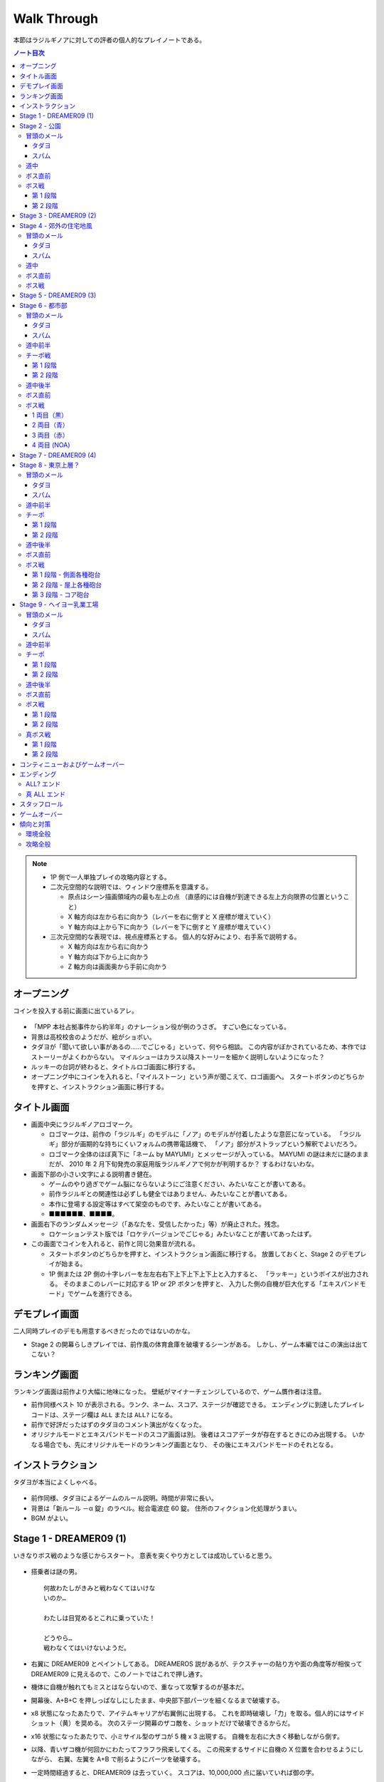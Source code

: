 ======================================================================
Walk Through
======================================================================
本節はラジルギノアに対しての評者の個人的なプレイノートである。

.. contents:: ノート目次

.. note::

   * 1P 側で一人単独プレイの攻略内容とする。
   * 二次元空間的な説明では、ウィンドウ座標系を意識する。

     * 原点はシーン描画領域内の最も左上の点
       （直感的には自機が到達できる左上方向限界の位置ということ）
     * X 軸方向は左から右に向かう（レバーを右に倒すと X 座標が増えていく）
     * Y 軸方向は上から下に向かう（レバーを下に倒すと Y 座標が増えていく）

   * 三次元空間的な表現では、視点座標系とする。
     個人的な好みにより、右手系で説明する。

     * X 軸方向は左から右に向かう
     * Y 軸方向は下から上に向かう
     * Z 軸方向は画面奥から手前に向かう

.. todo::

   * テキスト引用が不完全。時間がかかっても構わないから、
     長い文章を正確に引用するべく修正すること。

オープニング
======================================================================
コインを投入する前に画面に出ているアレ。

.. figure:: /_static/milestone09-opening.png
   :align: center
   :alt: オープニング
   :width: 480px
   :height: 360px
   :scale: 100%

* 「MPP 本社占拠事件から約半年」のナレーション役が例のうさぎ。
  すごい色になっている。
* 背景は高校校舎のようだが、絵がショボい。
* タダヨが「聞いて欲しい事があるの……でごじゃる」といって、何やら相談。
  この内容がぼかされているため、本作ではストーリーがよくわからない。
  マイルシューはカラス以降ストーリーを細かく説明しないようになった？
* ルッキーの台詞が終わると、タイトルロゴ画面に移行する。
* オープニング中にコインを入れると、「マイルストーン」という声が聞こえて、ロゴ画面へ。
  スタートボタンのどちらかを押すと、インストラクション画面に移行する。

タイトル画面
======================================================================
* 画面中央にラジルギノアロゴマーク。

  * ロゴマークは、前作の「ラジルギ」のモデルに「ノア」のモデルが付着したような意匠になっている。
    「ラジルギ」部分が画期的な持ちにくいフォルムの携帯電話機で、
    「ノア」部分がストラップという解釈でよいだろう。
  * ロゴマーク全体のほぼ真下に「ネーム by MAYUMI」とメッセージが入っている。
    MAYUMI の謎は未だに謎のままだが、
    2010 年 2 月下旬発売の家庭用版ラジルギノアで何かが判明するか？
    するわけないわな。

* 画面下部の小さい文字による説明書き健在。

  * ゲームのやり過ぎでゲーム脳にならないようにご注意ください、みたいなことが書いてある。
  * 前作ラジルギとの関連性は必ずしも健全ではありません、みたいなことが書いてある。
  * 本作に登場する設定等はすべて架空のものです、みたいなことが書いてある。
  * ■■■■■■、■■■■。

* 画面右下のランダムメッセージ（「あなたを、受信したかった」等）が廃止された。残念。

  * ロケーションテスト版では「ロケテバージョンでごじゃる」みたいなことが書いてあったはず。

* この画面でコインを入れると、前作と同じ効果音が流れる。

  * スタートボタンのどちらかを押すと、インストラクション画面に移行する。
    放置しておくと、Stage 2 のデモプレイが始まる。

  * 1P 側または 2P 側の十字レバーを左左右右下上下上下上下上と入力すると、
    「ラッキー」というボイスが出力される。
    そのままこのレバーに対応する 1P or 2P ボタンを押すと、
    入力した側の自機が巨大化する「エキスパンドモード」でゲームを進行できる。

デモプレイ画面
======================================================================
二人同時プレイのデモも用意するべきだったのではないのかな。

* Stage 2 の開幕らしきプレイでは、前作風の体育倉庫を破壊するシーンがある。
  しかし、ゲーム本編ではこの演出は出てこない？

ランキング画面
======================================================================
ランキング画面は前作より大幅に地味になった。
壁紙がマイナーチェンジしているので、ゲーム贋作者は注意。

* 前作同様ベスト 10 が表示される。ランク、ネーム、スコア、ステージが確認できる。
  エンディングに到達したプレイレコードは、ステージ欄は ``ALL`` または ``ALL?`` になる。
* 前作で好評だったはずのタダヨのコメント演出がなくなった。
* オリジナルモードとエキスパンドモードのスコア画面は別。
  後者はスコアデータが存在するときにのみ出現する。
  いかなる場合でも、先にオリジナルモードのランキング画面となり、
  その後にエキスパンドモードのそれとなる。

インストラクション
======================================================================
タダヨが本当によくしゃべる。

.. figure:: /_static/milestone09-instruction.png
   :align: center
   :alt: Instruction
   :width: 480px
   :height: 360px
   :scale: 100%

* 前作同様、タダヨによるゲームのルール説明。時間が非常に長い。
* 背景は「新ルール －α 錠」のラベル。総合電波症 60 錠。
  住所のフィクション化処理がうまい。
* BGM がよい。

Stage 1 - DREAMER09 (1)
======================================================================
いきなりボス戦のような感じからスタート。
意表を突くやり方としては成功していると思う。

.. figure:: /_static/milestone09-stage01-opening.png
   :align: center
   :alt: Stage 1 Opening
   :width: 480px
   :height: 360px
   :scale: 100%

* 搭乗者は謎の男。
  ::

    何故わたしがきみと戦わなくてはいけな
    いのか…

    わたしは目覚めるとこれに乗っていた！

    どうやら…
    戦わなくてはいけないようだ。

* 右翼に DREAMER09 とペイントしてある。
  DREAMEROS 説があるが、テクスチャーの貼り方や面の角度等が相俟って
  DREAMER09 に見えるので、このノートではこれで押し通す。

* 機体に自機が触れてもミスとはならないので、重なって攻撃するのが基本だ。

* 開幕後、A+B+C を押しっぱなしにしたまま、中央部下部パーツを細くなるまで破壊する。
* x8 状態になったあたりで、アイテムキャリアが右翼側に出現する。
  これを即時破壊し「力」を取る。個人的にはサイドショット（黄）を奨める。
  次のステージ開幕のザコ敵を、ショットだけで破壊できるからだ。
* x16 状態になったあたりで、小ミサイル型のザコが 5 機 x 3 出現する。
  自機を左右に大きく移動しながら倒す。
* 以降、青いザコ機が何回かにわたってフラフラ飛来してくる。
  この飛来するサイドに自機の X 位置を合わせるようにしながら、
  右翼、左翼を A+B で削るようにパーツを破壊する。
* 一定時間経過すると、DREAMER09 は去っていく。
  スコアは、10,000,000 点に届いていれば御の字。
  ::

    く…こ これで終わりじゃないぞ！

    また必ず来るからな！

    イデデ…

Stage 2 - 公園
======================================================================
前作の Stage 2 を逆方向に進むような感じなのだろうか。

.. figure:: /_static/milestone09-stage02-opening.png
   :align: center
   :alt: Stage 2 Opening
   :width: 480px
   :height: 360px
   :scale: 100%

冒頭のメール
----------------------------------------------------------------------
タダヨ
~~~~~~~~~~~~~~~~~~~~~~~~~~~~~~~~~~~~~~~~~~~~~~~~~~~~~~~~~~~~~~~~~~~~~~
::

  あーあー…おほん。

  皆の衆、元気にしてたでごじゃるか？

  また一緒に遊べて嬉しいでごじゃる。

  世界が…世界を感じるでごじゃる。
  拙者とおぬしを中心に広がる世界を…。

::

  何なんとなく徹夜してしまった朝

  カーテン越しにものすごく天気が良い
  ことがわかる陽射しが見えると

  拙者、泣きたくなるでごじゃる。

::

  さてここで重要なお知らせ！

  でごじゃる。

  敵機にぶつかっちゃダメでごじゃる。

  これまでの常識は、ざんねんながら
  もう通用しないでごじゃるよ。

::

  近頃面白いゲームが無いでごじゃる。

  何故でごじゃるか？

  おぬしはどう思うでごじゃる？

  おもしろいって、何なんでごじゃろうか。

::

  先刻、この倉庫にめずらしく人が来た
  でごじゃるよ。

  どうやら、第 2 倉庫と間違えたっぽい
  でごじゃる。

  うかつな格好も出来んでごじゃる…。

::

  アブゾネット展開中に！
  アブゾゲージを満タンにして、

  立て続けにアブゾネットを使うことで、
  アンテナが増えてオトクでごじゃる！

  ばりばり使うでごじゃる。
  ビシ、バシ使うでごじゃる！

スパム
~~~~~~~~~~~~~~~~~~~~~~~~~~~~~~~~~~~~~~~~~~~~~~~~~~~~~~~~~~~~~~~~~~~~~~
::

  ［驚異のダイエット日本上陸！］
  食べれば食べるほどある意味やせる！
  画期的なダイエット方法が誕生です。

  実は私もまだ試してないんです（笑）
  いえだって皆さんにいち早くお教えしたいじゃないですか！
  私なんていいんです！

  やせたいと悩むそこのぽっちゃり気味のあなた！
  さあ！今すぐ！
  電話でもメールでも…なんでもいいすから。

::

  ［大手衣料品メーカーウニグロ、逆転発想の勝利］
  ウニグロがまたしても大胆な発想を商品化。
  なんと「着られない服」。

  僕も始めは目を疑いましたよ！
  服に着られることなく、自然にオシャレが出来るって意味かと
  思いますよね。普通はそう思いますよね。

  違うんです。
  着る事が出来ないんです。
  袖と襟がふさがってるんだもん！

道中
----------------------------------------------------------------------
* このステージで、敵機自体に衝突しないように自機を動かすことに慣れる。
  一番怖いのは、画面に散らばるコンテナの箱だ。これが硬い硬い。
  最初の頃は、自機が箱とうっかり衝突することが多い。
* ソードの溜め斬りでスコアにボーナスが付くが、道中は忘れていてよいことにする。
* ボス戦直前に、まれにアイテムキャリアが一機オマケに出現する。

ボス直前
----------------------------------------------------------------------
前作同様、ボス戦の直前にタダヨから固定メールが届く。

::

  ビーッ！
                               ビーッ！
      ハァハァ……ハァハァ……

  注意するでごじゃる！
  いわゆるボスでごじゃる！

  各員、気を引きしめてのぞむように！

  い 以上！

ボス戦
----------------------------------------------------------------------
前作の Stage 2 のボスと酷似。カモフラペイントになった。

::

  グリーンキャンペーン実施中。浮羽市に平和と緑を！

* 「なんか来るよ」が聞こえたら、画面上半分にいてはならない。
  このスペースにボス機が飛来してくる。今作では衝突したらミスとなる。

* 画面にまだ浮遊している「力」アイテムを取りにいこうとして、
  ボスとぶつかることがある。

第 1 段階
~~~~~~~~~~~~~~~~~~~~~~~~~~~~~~~~~~~~~~~~~~~~~~~~~~~~~~~~~~~~~~~~~~~~~~
* 両翼と尾翼に付いている砲台やアンテナっぽいのを破壊してスコアをかせぐのが目的。
  ボス機到着時点では大抵自機の電波は圏外状態になっているので、これを x16 まで回復する。

  * アブゾを張って、砲台の放つ小弾やザコ機をカバーすることで x8 状態までには容易に回復できる。
    x16 状態にするには、砲台や本体にショットをあてて、カプセルを補填する。
  * x16 状態になったら、なるべくソードの溜め斬りで砲台を破壊したい。
    砲台列と砲台列の間でソードをぶん回す。
    スコアの入り方がけっこう違ってくる。

* 砲台をすべて破壊できてから、本体を攻撃する。
* ライフゲージがゼロになったら、一旦退却して機体がひっくり返って戻ってくる。
  前作の振る舞いを意識しているのだろう。

第 2 段階
~~~~~~~~~~~~~~~~~~~~~~~~~~~~~~~~~~~~~~~~~~~~~~~~~~~~~~~~~~~~~~~~~~~~~~
.. figure:: /_static/milestone09-stage02-boss02.png
   :align: center
   :alt: Stage 2 ボス第 2 形態
   :width: 480px
   :height: 360px
   :scale: 100%

* 本体をソードの溜め斬りで x16x2 で倒すことが目標。
* が、案外タイミングの調整が難しい。
  x8 の状態から x16 の状態にする時は、網ゲージのチャージスピードが若干悪くなるようだ。
* 可能ならば、時間制限ギリギリまで弾吸収で点を稼ぎたい。
  思っている以上にスコアが違ってくる。

慣れてくるとボス撃破時のスコアは 50,000,000 を超える。

Stage 3 - DREAMER09 (2)
======================================================================
背景が高速道路のようだが、サントラのコメントによると、トンネル面とのこと。

.. figure:: /_static/milestone09-stage03-opening.png
   :align: center
   :alt: Stage 3 Opening
   :width: 480px
   :height: 360px
   :scale: 100%

* 搭乗者はオタク風の男。
  ::

    な‥なんか急に駆り出されたんですけ
    ど（爆）

    しかもなんか機体こわれてるっぽいし。

    これ、前だれか乗ってたの？
    まあいいや…

* 目標

  * 左翼を完全に破壊する
  * 中央部はコア（最終状態で初めてダメージが入るパーツ）を除くすべてパーツを破壊する

* 開幕後、左翼に張り付く。ひたすら A + B + C ボタン押しっぱなし。
  エキスパンドモードの場合は、両翼ラスト状態はかなり入念に自機位置調整しないとダメージが入りにくい。
* 自機の頭上からアイテムキャリアが出現する。
  即時破壊し、「力」をクロスショット（赤）にして取る。
  破壊した瞬間から「力」を取るまでは B ボタンから指を離すのがいい。
* ザコ機がフラフラ飛来してくるが、左翼上で A + B + C のままで OK
* 黄色い中型機もその状態で破壊する。
  この時点で、中央部左翼側の小パーツ群が破壊できているはず。
* 小型ミサイルザコが斜めに飛来する。
  そろそろ左翼が完全崩壊するので、自機の Y 座標を少し翼から離すのがコツ。
* 左翼付け根から火炎弾が出るようになったら、半円を描くようにして画面左側へ移動する。
* 右翼に張り付き、中央部右翼側の小パーツ群をすべて破壊する。
  コアから渦状に青弾が放出されるようになるので、うまく避ける。
* 一定時間が経過すると、DREAMER09 は去っていく。
  ::

    なんだってんだよぉ～

    だからイヤだったのに～

    まあ、いいや。終わったからｗ

慣れてくるとこのミニステージ中にエクステンドする。
スコアは 60,000,000 オーバーを目標とするとよい。

Stage 4 - 郊外の住宅地風
======================================================================
このステージで、本作が特別にマイルシューの規範（のようなもの）から外れて、
難易度が高い仕上がりになっていることを思い知った。
まだゲーム前半なのに、複数の中型機が同時に小弾や針弾を連射してくるようになっている。

.. figure:: /_static/milestone09-stage04-opening.png
   :align: center
   :alt: Stage 4 Opening
   :width: 480px
   :height: 360px
   :scale: 100%

Stage 4 は道中が妙に長く感じられる構成になっている。
集中力が切れた瞬間に被弾するパターンが多い。

冒頭のメール
----------------------------------------------------------------------
タダヨ
~~~~~~~~~~~~~~~~~~~~~~~~~~~~~~~~~~~~~~~~~~~~~~~~~~~~~~~~~~~~~~~~~~~~~~
::

  シーどの、こないだ試したパッチは全然
  だめでごじゃったが、

  また見つけたでごじゃるよ。
  インディーズのプログラマーのパッチ。

  でもこのドクロマークが気になるでごじゃ
  るなあ…
  ブツブツ…。

::

  今回は拙者が妙なプログラムを実行
  してしまったせいで二人に迷惑をかけて
  しまっているでごじゃる。

  誠心誠意、ナビするでごじゃる。

  …やぱしこういう言葉は口にすればする
  ほどウソくさいでごじゃるな。

::

  拙者、世の中には、ホンモノよりもニセ
  モノのほうが多いと思うでごじゃる。

  …なんでこんな辛気臭くなるような事
  ばかし言ってるのかと…？

  拙者、もともとネクラでごじゃるよ。
  死語でごじゃるが…。

::

  ルキちゃんってかっこいいよね！
  こんど私、一緒に帰ろうって誘ってみよ
  うと思うの！

  …。

  と、さきほど話している女子を見たで
  ごじゃるよ。ルキどの。

微糖カフェオレ
::

  ビーコ殿の買ってきたこの
  微糖……カフェオレ……。

  拙者は甘いものが好きでごじゃる。
  あと「乳飲料」ではなく「コーヒー」が理想で
  ごじゃる。

  買ってきてもらってぜいたくは
  言えんでごじゃるが…。

::

  今回はなんで敵本体に当たっちゃ
  いけないか、でごじゃるか…

  それは、
  なかなか難しい質問でごじゃる。

  世界にはいろんなルールや基準が
  存在するから…う～ん
  うさんくさい説明でごじゃるな…

スパム
~~~~~~~~~~~~~~~~~~~~~~~~~~~~~~~~~~~~~~~~~~~~~~~~~~~~~~~~~~~~~~~~~~~~~~
::

  ［あなたは大丈夫？ 端末手術のデメリット］
  あなたのその端末は安全ですか？
  セキュリティパッチを当てているから大丈夫？

  甘い！ それじゃダメなんです！
  セキュリティの穴をつく巧妙なプログラムが近頃急増
  しているんです。

  いつの間にか記憶の一部が抜けていることがありませんか？
  本当に無いと言い切れますか？ じゃああなたは一昨日お茶を
  何杯飲みましたか？ ほら！思い出せない。

::

  ［巨大相撲初秋場所、意外な舞台ウラ］
  大盛り上がりのうち幕を下ろした巨大相撲。
  死亡する力士が多数出る等、話題が尽きませんでした。

  しかし、そのほとぼりが冷めつつある今、意外な事実が
  明らかになったのです。

  何と、八百長では無かったのです。
  えええええええええええええええええええ！

道中
----------------------------------------------------------------------
* ショットによっては、前半の地上敵をすべて倒すのが難しい。
  サイドショットがよいのだろうが、面倒なのでクロスでいく。
* 前半と後半に箱コンテナが一体ずつ出現するが、
  ちらかした箱にぶつからないように注意。
  特に後半のものは周囲に弾もチラホラ飛んでいるので、ぶつかる恐れが大。

ボス直前
----------------------------------------------------------------------
::

  ビャーッ！
                            ビャーッ！
  ハァハァ……なんか違うでごじゃるな…

  ととととにかく注意するでごじゃる！
  いわゆるボスでごじゃる！

  危険です！お下がりください！
  でも戦ってください！
  むじゅんでごじゃる。

ボス戦
----------------------------------------------------------------------
ボスはイルベロのラスボスに酷似している。
酷似というか、ロケテ時にはそのものズバリだった。

.. figure:: /_static/milestone09-stage04-boss.png
   :align: center
   :alt: Stage 4 ボス
   :width: 480px
   :height: 360px
   :scale: 100%

* 駅員（と便宜的に呼ぶ）の攻撃パターンはループになっており、

  1. 破壊可能弾をパラパラ発射。
  2. ホーミングミサイルを数発発射。
  3. 渦を巻くように火炎弾と弾（中）を放出。
  4. 謎のマークを発射。マークから弾（小）が二方向に連射される。

  この 3. でアブゾを展開し、ショットで電波を上げるのがポイントのはず。
  最終的にソード溜め斬りで倒したい。

* 駅員は攻撃と移動を繰り返すが、この移動パターンはなんとなく読める。
  移動先に自機がいるとマズいので、適当に安全そうなところに避難すること。

* 地上では列車（東西南北線）が二車線、横方向に運行している。
  各車両が砲台を有しており、弾（小）を発射してくる。

* 自機の位置によっては、ソード一振りで同時に 4 両の車両を斬ることができる。
  さらに駅員を巻き込んで x16x2 状態でボス戦を〆るのが快感。

慣れればボス撃破時のスコアは 100,000,000 に乗るはず。
電車をどれだけ x16x2 で破壊するか、どのタイミングで駅員を倒すかでスコアが違ってくる。

Stage 5 - DREAMER09 (3)
======================================================================
夜明前のような空だ。

.. figure:: /_static/milestone09-stage05-opening.png
   :align: center
   :alt: Stage 5 Opening
   :width: 480px
   :height: 360px
   :scale: 100%

* 搭乗者は出勤前の OL のような感じ。
  ::

    えっ あれ？ え？

    すいません…どちら様でしょうか…？
    私は何故こんなところに？？？

    これから出社なので非常に困るんで
    すが…なんですか、この状況…？

* 目標

  * まずは右翼を完全破壊
  * 次に本体コアを破壊

* 自機のホームポジションは右翼に乗っかる位置で、
  アブゾネットを展開したときに、画面中央の弾を消すようなポイントとする。
* アイテムキャリアが二機登場する。この際放置する。
  欲を言えば「網」になるまで斬りつけて、いいタイミングで取りたいのだが、
  敵機にダメージを与える集中力が分散しそうなので、やめておく。
* 最大のポイントは、右翼完全破壊時点でアブゾネットを展開可能な状態に持っていくことだ。
  右翼完全破壊テンパイ時点で、A + B + C ではなく敢えて A のみまたは A + B のみにして、
  逆ダメージコントロールをする等の工夫が考えられる。

* 右翼完全破壊後、その他のパーツもすべて破壊済みのため、
  敵ライフゲージがグングン減っていく段階に突入する。
  自機をコアに乗せ、ひたすら A + B + C 押しっぱなしでしのぐ。
  危ないと思ったら、自機を適当に引いてクルクルザコで網ゲージを回復するしかない。

  * このステージ中に倒せそうにない場合は、敢えて攻撃の手を止めて防御に徹し、
    次のステージに先送りすること。

  * 倒せそうならば、x16x2 でとどめを刺すこと。
    x16x2 が無理そうならば、x16 でもいいのでこのステージでケリをつけること。

  * エキスパンドモードのときには、ここが一番の難関だ。
    自機の位置はコアの斜めあたりがいいようだが……。

* 一定時間が経過すると、DREAMER09 は去っていく。
  ::

    えっ あの えっ？

    な なんですか？この状況。
    イタタ…

    これじゃ会社もチコクですよ…トホホ

ものすごくうまく行くと、このミニステージ終了後にスコアが 190,000,000 を超えている。

Stage 6 - 都市部
======================================================================
東京の三層構造を強調した背景が展開される。中盤で中ボス登場。
BGM は前作の Stage 3 のアレンジと思われる。
パターンの反復が引き起こす中毒性が素晴らしい。

.. figure:: /_static/milestone09-stage06-opening.png
   :align: center
   :alt: Stage 6 Opening
   :width: 480px
   :height: 360px
   :scale: 100%

冒頭のメール
----------------------------------------------------------------------
タダヨ
~~~~~~~~~~~~~~~~~~~~~~~~~~~~~~~~~~~~~~~~~~~~~~~~~~~~~~~~~~~~~~~~~~~~~~
::

  拙者の名前をつかったメールが増えて
  きているでごじゃる。

  シズル殿ルキ殿も気をつけてほしいで
  ごじゃる。

  …つっても名前いっしょじゃわかんないで
  ごじゃるよね。困ったでごじゃるよね。

::

  拙者の名を騙る怪しきメールが来るか
  もしれんでごじゃる！

  守草、三島両名、じゅうぶん注意され
  たし！でごじゃる！

  …つっても名前いっしょじゃわかんないで
  ごじゃるな！

::

  拙者のニセモノが居るでごじゃる。

  ずっとそのニセモノと戦ってるんでごじゃ
  るが…
  てごわいでごじゃる。

  拙者と同じ手をそのまま返してくるんで
  ごじゃる…ギギギ…

::

  ちなみにルー殿の機体は、ほぼ最新の
  教材を使ってるでごじゃる。

  従来のものより軽くて丈夫だそうでごじ
  ゃるが、

  それは飽くまで教材として使った場合の
  話、と…書いてあるでごじゃる。
  忘れるでごじゃる。

::

  カフェオレに限らず、新商品が出ること
  で過去のものが無くなっていくのは、
  つらいでごじゃる。

  あたりまえと言えばそうなんでごじゃる
  けども…

  復刻！なんで言っても短い期間ですぐ
  終わっちゃうでごじゃる。
  ごくごく。

::

  さっきエーコ殿がここへ来たでごじゃる。

  ねぇ

  何で生きてるのかね？

  って呟いてたでごじゃる…。

  大丈夫でごじゃろか…。

スパム
~~~~~~~~~~~~~~~~~~~~~~~~~~~~~~~~~~~~~~~~~~~~~~~~~~~~~~~~~~~~~~~~~~~~~~
::

  ［人気ラッパー、タイマー使用で御用］
  渋谷町周辺がなにやら騒がしいようだ。
  渋谷といえばヒップホップの町。そこで何かが起きている。

  端末に内臓されているタイマー機能を使い、
  「1 分間で何人の耳に息を吹きかけられるか」などのゲー
  ムをしていたとして、

  人気ラップグループ 「コカコッコー」のリーダー、
  橋野山英典秀 (35) が逮捕された。
  橋野山容疑者は、容疑を否認している模様。

::

  ［テレビが無くなるってホント？ 新しい時代の到来か］
  あなたはテレビをどのくらい見ていますか？ 
  テレビから得るものはありますか？

  噂に過ぎませんが、近い将来テレビが無くなるという
  話があちこちで囁かれています。芸の無い
  芸能人はどうするんでしょう。

  無能なディレクターはどうなるんでしょう。
  まあ僕らの知ったことじゃありませんが。それにテレビが
  なくなったぐらいで新しい時代が来るとは思えませんし。

道中前半
----------------------------------------------------------------------
* 開幕してしばらくすると、画面後方から中型機が出現することを忘れずに。
* そこから地上砲台ラッシュが続く。ここを抜けるまでが大変。
  BGM が盛り上がり始める直前（スネアロール終了くらい）までが勝負。

チーポ戦
----------------------------------------------------------------------
できれば網ゲージをフルにした状態でここに持って来たい。

.. figure:: /_static/milestone09-stage06-cheepo-msg03.png
   :align: center
   :alt: チーポ
   :width: 480px
   :height: 360px
   :scale: 100%

* イルベロのチーポが今作の Stage 6, 8, 9 の中ボスを務める。
  ::

    ポッポーッ！

    こっから先は通さないポォォォ！

    ポクを倒してからゆくがよいポ…

    きゃー！ポクカッコいいポ！

* 前作の中ボス機よりも大きい。当たり判定もあるので、前作の速攻用攻略方法は使えない。
* 初回ウェーブ弾

  * 右手を振りかざして大量のウェーブ弾を放つが、画面上方の脇にいれば OK だ。

第 1 段階
~~~~~~~~~~~~~~~~~~~~~~~~~~~~~~~~~~~~~~~~~~~~~~~~~~~~~~~~~~~~~~~~~~~~~~
* 弾（小）と火炎弾を撒き散らす攻撃を繰り出してくる。
  二回目の火炎弾の後、画面反対側へ移動するのが吉。
* アブゾが展開できるようになったら、
  敵機に張り付いてひたすらショットして電波を x16 まで上げる。
  ライフゲージがもう少しでゼロになるという段階で、溜まったソードを振ればよい。
  両肩のパーツに対しては、それぞれ x16x2 で破壊できるはず。
* チーポのライフが一旦ゼロになると、再度大量ウェーブ弾発射。
  先程と同様に避ける。

第 2 段階
~~~~~~~~~~~~~~~~~~~~~~~~~~~~~~~~~~~~~~~~~~~~~~~~~~~~~~~~~~~~~~~~~~~~~~
* 破壊可能弾（小）をバラ巻くので、先程と同じようにする。
  ソードの溜め斬りで倒すわけだが、x2 のオマケが見えなくても気にしない。

* チーポを倒したら、再度大量ウェーブ弾発射攻撃があるので、要注意。

道中後半
----------------------------------------------------------------------
* アイテムキャリアが二機画面横端から出現する。
  タイミングによってはチーポが去ると同時なので、
  チーポの一斉掃射を画面上側で避けようとして、これにぶつからないこと。

  * ボス戦でスコアを稼ぐべく粘りたいのならば、サイドショットに切り替える。
    安全に立ち回りたいのならば、クロスショットに切り替える。

* プロペラのような中型機が一機だけ登場。前作と違い、弾（大）を吐く。

ボス直前
----------------------------------------------------------------------
::

  ブギョアー！
                         ブギョアーッ！
  ハァハァ……もうやめろと？

  とととととととにかく注意するでごじゃる！
  いわゆるボス登場でごじゃる！

  拙者、いちばんうしろの黒いちっちゃいの、
  乗ってみたかったり…するでごじゃる。

ボス戦
----------------------------------------------------------------------
.. figure:: /_static/milestone09-stage06-boss.png
   :align: center
   :alt: Stage 6 ボス
   :width: 480px
   :height: 360px
   :scale: 100%

* 画面中央を縦方向に走行する列車 4 車両がボス。
* 画面両脇には、縦方向に通常の列車（ヘイヨー乳業のカフェオレ）が走行している。
  **これらの列車に自機が衝突しても、ミス扱いにはならないことを覚えておくこと。**

1 両目（黒）
~~~~~~~~~~~~~~~~~~~~~~~~~~~~~~~~~~~~~~~~~~~~~~~~~~~~~~~~~~~~~~~~~~~~~~
* 車両屋上の砲台を高速に回転し、弾（小）を高速で発射してくる。
  こうなるまでにアブゾを溜めておき、発射と同時に展開＋ショット連打で電波上げがよかろう。
* 電波が x16 になったら、通常の列車をソードでなぎ倒し、スコアを稼ぐ。
  細かいコツとしては、ソード一振りで二両を斬りつけるように努めること。

2 両目（青）
~~~~~~~~~~~~~~~~~~~~~~~~~~~~~~~~~~~~~~~~~~~~~~~~~~~~~~~~~~~~~~~~~~~~~~
* チョロチョロと火炎弾を発射するのと、高速で弾（中）を発射することがある。
  ポイントは、火炎弾の軌道と弾丸の軌道を振り分けることにある。
  自機を大きく動かし、砲台の角度をうまく調節する。

3 両目（赤）
~~~~~~~~~~~~~~~~~~~~~~~~~~~~~~~~~~~~~~~~~~~~~~~~~~~~~~~~~~~~~~~~~~~~~~
* まとまった火炎弾を発射するのと、高速で弾（中）を発射することがある。
  基本的には 2 両目と同様に攻略する。
* 火炎弾は範囲が広くなっている。間違って画面隅に逃げようとすると、
  真綿で首を絞められるように、火炎に包囲される。

4 両目 (NOA)
~~~~~~~~~~~~~~~~~~~~~~~~~~~~~~~~~~~~~~~~~~~~~~~~~~~~~~~~~~~~~~~~~~~~~~
* コアっぽい部分から間断なく放射状に弾（小）を発射する。
  アブゾ展開で張り付き、ショットで電波をため、ラストにソードというパターンでよい。
* アブゾが途切れても、弾の速度は遅めなので避けられる。
  通常列車やザコ敵を倒し、カプセルを貯めることができる。
* 余裕が出てきたら周囲の列車をソードでなぎ倒し、スコアをかせぐ。

スコアを稼ぐならば、各車両が自爆するまで粘り、左右の通常車両を x16x2 で壊す。
エキスパンド機体の場合は、車両を 3 体まとめて斬れる。
NOA 車両は画面下に潜ってから、また戻るという動きを二度繰り返すので、特に粘る。

記者の場合、ステージ終了直後のスコアは 230,000,000 から 240,000,000 くらい。

Stage 7 - DREAMER09 (4)
======================================================================
夕暮れの空。

.. figure:: /_static/milestone09-stage07-opening.png
   :align: center
   :alt: Stage 7 Opening
   :width: 480px
   :height: 360px
   :scale: 100%

* 搭乗者はどうやらチーポのようだ。
  ::

    うぬお～！
    なんかずいぶん壊してくれたっポ

    無作為にとは言ってもシロウトを乗せ
    たらダメだと思うポ…

    ポクもいい加減つかれてきたポ。

* ホームポジションは再び敵機中央部とする。
* ショットのみでダメージを与え、最後のとどめにソードを一度だけ振る。
  このショット時間で電波を赤くなるまで上げておくのがポイント。

* 倒せた場合

  * マイルシューではすっかりおなじみのマイルマークが出現する。おそらく取るのがよい。
  * マイルマークを取るタイミングで二度目のエクステンドとなるスコアに到達する場合は注意。
    もし先にマイルマークが出た場合、「充」がゆっくりと画面に出現するので、
    画面が暗転する前にこちらも確実に取ること。
    アブゾがとっくに切れているケースがよくある。

* 倒せなかった場合

  * 一定時間が経過しても倒せなかった場合は DREAMER09 は去っていく。
    ::

      ぜぇぜぇ…

      なんだか凄く忙しい気がするポ…

      納得いかないけど次もあるんで退却！
      お 覚えてるポよ～！

Stage 5 で DREAMER09 を完全破壊している場合、無傷の DREAMER09 が現れる
（でもチーポのセリフは一緒）。
パーツを破壊すればスコア稼ぎにはなるが、オマケみたいなものか。

Stage 8 - 東京上層？
======================================================================
東京上層で空が見えているという設定かもしれない。
オレンジ色の空が地面の裂け目からのぞいている。

.. figure:: /_static/milestone09-stage08-opening.png
   :align: center
   :alt: Stage 8 Opening
   :width: 480px
   :height: 360px
   :scale: 100%

冒頭のメール
----------------------------------------------------------------------
タダヨ
~~~~~~~~~~~~~~~~~~~~~~~~~~~~~~~~~~~~~~~~~~~~~~~~~~~~~~~~~~~~~~~~~~~~~~
::

  カフェオレ切らした…ブツブツ
  だから買ってきておけば…ブツブツ

  くぁｗせｄｒｆｔｇｙふじこｌｐ；＠：


  ブツブツ…ブツブツブツブツ…ごじゃ…

::

  ごじゃる～ごじゃる～


  もじゃるでごじゃる～♪


  あっ やべっ

::

  シズル丼、ルキ丼、そろそろ戻るでご
  じゃる。

  これ以上進んでも、たいして良いことな
  んか無いでごじゃるから。

  ブツブツ…ブツブツ…
  な 何でもないでごじゃるよ。
  とにかく戻ってたほうが良いでごじゃる。

::

  拙者、こんな世界は滅びてしまえば良
  いと思ってるでごじゃる。

  くだらない人間ばっかりでごじゃる。

  愚鈍で無能な人間なんて必要無いん
  でごじゃるよ。

::

  今日の I.R. は 4.1％。
  低いでごじゃるな。

  …まあ今回のことに関しては……I.R. はカ
  ンケーないんでごじゃるけども…

  何であんなのもの開いちゃったんだろう…
  まったく不覚でごじゃる…はぁ…

スパム
~~~~~~~~~~~~~~~~~~~~~~~~~~~~~~~~~~~~~~~~~~~~~~~~~~~~~~~~~~~~~~~~~~~~~~
::

  ［くぁｗせｄｒｆｔｇｙふじこｌｐ；＠：］
  (...)
  ///////////////////////////////////////

  (...)
  このメールはあしあs■ g 

  (...)
  (...)
  (...)

::

  ［刑の厳罰化を求めるパレード、参加者 400 万人］
  先月 22 日、日比谷公園跡地で「刑の厳罰化を求め
  る会」による集会、パレードが行われた。

  参加者は 400 万人を超え、大音量でテクノミュージック
  を流しながらおよそ 7 時間にわたって都内を練り歩いた。
  先頭をプラカードを持った DEATH ONE 選手が歩き、

  パレードを止めよう近寄る敵に向かって容赦の無い
  打撃技を繰り出すなど、終始にぎやかで凄惨な、
  近年まれに見る一大イベントであったと言えるだろう。

道中前半
----------------------------------------------------------------------
* 画面中央にポーンとテトラポットみたいなザコが投げ出される否や、
  多数のザコがグルグルと広がっていくような攻撃がやっかい。
  このザコがさらに弾を吐くので、アブゾがないと泣きそうになる。
* その直後に画面後方から二機中型機が登場する。二機が合体する。
  前作でも登場したが、今作はショートレーザーとウェーブ弾の波状攻撃を行う。
* 地上砲台の砲弾が連射となっている。
  二基あるが、両方とも中型機攻撃時にソードで破壊したい。
* 破壊時に弾を撒き散らす細長い敵機が、縦方向に 4 機出現する。
  同時に画面後方からミニ戦闘機みたいなのがフラフラ出てくるので、
  はさみ撃ちに合わないように、タイミングを調整しつつ倒す。
  自機を左から右へ流すような感じ。

チーポ
----------------------------------------------------------------------
.. figure:: /_static/milestone09-stage08-cheepo.png
   :align: center
   :alt: チーポ
   :width: 480px
   :height: 360px
   :scale: 100%

* 背景が空だけになったらチーポからメールが来る。
  ::

    ポッポーッ！ムキーッ！

    さっきはよくもポクの電車を壊してくれ
    たッポ～！
    今度はそうはいかないポぉ～～～！

    うりゃっ！うありゃっ！ぽっ！ぽ！

* 初回ウェーブ弾

  * 画面上方の脇にいれば OK だ。

第 1 段階
~~~~~~~~~~~~~~~~~~~~~~~~~~~~~~~~~~~~~~~~~~~~~~~~~~~~~~~~~~~~~~~~~~~~~~
* 両翼からレーザーを縦方向に発射する。敵機中央の正面に自機を張り付かせるのがよい。
* チーポのライフが一旦ゼロになると、再度大量ウェーブ弾発射。
  画面左上か右上に避難すればよい。

第 2 段階
~~~~~~~~~~~~~~~~~~~~~~~~~~~~~~~~~~~~~~~~~~~~~~~~~~~~~~~~~~~~~~~~~~~~~~
* 破壊可能弾（小）と通常弾（小）を高速バラ巻き。
  高速だが、自機を画面最下部に離しておけばかいくぐれる。

道中後半
----------------------------------------------------------------------
* チーポを倒したら、再度大量ウェーブ弾発射攻撃がある。
  広告募集中のザコ機が多数飛来して画面を埋め尽くすので、
  画面上部は避難場所とはならない。
  真面目にウェーブ弾を避けるか、アブゾを展開してしまうかのどちらかが必要。

  画面最下端で避ける場合、自機を動かさずにウェーブ弾を回避できる X 座標があるようだ。
  ``CREDIT(S) 0`` の右端からコジロー横サイズの半分離れた位の位置。

* 画面左右両側から広告募集中ザコ機が 18 機出現する。カタイので油断せずに倒す。
* しばらくすると、長い砲台のついた中型機（東京電波）が画面下から出現する。
  アブゾ張り付きが望ましい。
* プロペラザコがボックス型に編隊を組む。

  * 一度目は画面左下から時計回りに出現するので、
    自機もそれに合わせて画面内を反時計回りに大きく移動する。
    移動しつつ、ソードでプロペラザコを倒していく。
    プロペラザコが弾を吐く前に斬るのがポイント。
  * 地上には連射砲台が二基設置されているが、大移動の際についでに倒すことができる。
  * 二度目は画面右下から反時計回りに出現。
    他のザコ機が多数飛来しているので、普通にアブゾ展開できるから無問題だ。

ボス直前
----------------------------------------------------------------------
::

  はい来たでごじゃる。
  ボスでごじゃるよ！

  上層と下層を行ったり来たりするエレベ
  ーターがおかしな事になったような…
  そんなようなヤツでごじゃるね。

  コアがあるようでごじゃる。

  じゃ 頑張って！

ボス戦
----------------------------------------------------------------------
タダヨによると、上層と下層を行ったり来たりするエレベーターとのことだが、
記者はカラスのフロゥトを想起した。

* アイテムキャリアが一機出現するので、ワイドショット（緑）に切り替える。
* 画面描画がスローモーションになるので、動体視力で敵側の射撃を避けることができる。

第 1 段階 - 側面各種砲台
~~~~~~~~~~~~~~~~~~~~~~~~~~~~~~~~~~~~~~~~~~~~~~~~~~~~~~~~~~~~~~~~~~~~~~
.. figure:: /_static/milestone09-stage08-boss01.png
   :align: center
   :alt: Stage 8 ボス第 1 形態
   :width: 480px
   :height: 360px
   :scale: 100%

* できれば電波を x16 まで上げてから各種砲台を斬りつけに行きたい。
  x2 や x4 の状態ならば、自機はアブゾを張っているだけでかまわない。
  いたずらに A + B して、各種砲台を低倍率で破壊するのはもったいない。

* よく目を凝らすと、パーツの側面で何か一文字ペイントしてあるものがある。
  「Ｎ」「Ｓ」「壊」「神」？
  全部読みきれていないな。

第 2 段階 - 屋上各種砲台
~~~~~~~~~~~~~~~~~~~~~~~~~~~~~~~~~~~~~~~~~~~~~~~~~~~~~~~~~~~~~~~~~~~~~~
.. figure:: /_static/milestone09-stage08-boss02.png
   :align: center
   :alt: Stage 8 ボス第 2 形態
   :width: 480px
   :height: 360px
   :scale: 100%

* 最初に火炎弾砲台を破壊すること。
* ここからすべての砲台を破壊し終わるまで、アブゾをとっておくのがポイント。
  撃ち負けることはないので、C ボタンを我慢する。

第 3 段階 - コア砲台
~~~~~~~~~~~~~~~~~~~~~~~~~~~~~~~~~~~~~~~~~~~~~~~~~~~~~~~~~~~~~~~~~~~~~~
.. figure:: /_static/milestone09-stage08-boss03.png
   :align: center
   :alt: Stage 8 ボス第 3 形態
   :width: 480px
   :height: 360px
   :scale: 100%

* 何と言っても最初のレーザー一斉掃射だろう。
  この段階でアブゾが溜まっていることが攻略条件。

  #. 「敵」ライフゲージが満タンになるアニメーションが終了するかしないかの時点でアブゾを展開する。
  #. 自機をコアに乗っける。
  #. ひたすら A + B ボタン押しっぱなし。
     どうやら破壊可能弾も放出しているようなので、網ゲージが溜まっていくのがわかる。

* 弾（小）発射モードでは、たまに混じっている破壊可能弾を壊して出来る隙間を抜けて、
  自機の X 座標を画面中央寄りにキープする。
  弾の軌道が時計回りにズレていっているので、中央より左側に自機をキープすることが多い。

* 弾（中）高速発射モードでは、弾の隙間を動体視力でくぐり抜けることができる。
  ザコ敵からの弾（小）が避け道を遮ることもあるが、
  両者の速度に違いがあるので、必ず避けるためのスペースがある。避けられる。

このボスはスコア源となる砲台が大量にあるので、
電波状況とソード溜め斬りの回数でスコアに大きく差がつくだろう。

記者の場合、頑張って 300,000,000 に届く程度。

Stage 9 - ヘイヨー乳業工場
======================================================================
日は沈んでヘイヨー乳業敷地内。サイロやら倉庫やらが点在する広大な土地のようだ。
後半、崖を越えてからは一面に花が咲き誇っている。何やら幻想的だ。

.. figure:: /_static/milestone09-stage09-opening.png
   :align: center
   :alt: Stage 9 Opening
   :width: 480px
   :height: 360px
   :scale: 100%

冒頭のメール
----------------------------------------------------------------------
タダヨ
~~~~~~~~~~~~~~~~~~~~~~~~~~~~~~~~~~~~~~~~~~~~~~~~~~~~~~~~~~~~~~~~~~~~~~
::

  シズルどの…ルキどの…
  怪しいメールが来てないでごじゃるか…？

  拙者からのメールで、妙なの無いでごじ
  ゃるか…？
  むむ～…

  あやつめ…ちょこちょこと嫌な事を…

::

   こないだ学校の中をうろうろしていたんで
   ごじゃるよ。肩がこったので散歩してたんで
   ごじゃる。

   そしたら後者の東側のはしっこに階段が
   あって

   その前に居たら肩こりがひどくなったんで
   ごじゃる…あれ何でごじゃる…

::

  そういえばこないだ

  駅の近くにラーメン屋が出来たんでごじ
  ゃる。
  「本能のなすがままに」っていう…。

  これ、どう略すのが正解でごじゃるか？
  本能？なすがま？がままに？

::

  拙者、カラオケって嫌いでごじゃる。
  最近は流行ってないけど、拙者は人前
  で歌うのが嫌いでごじゃる。

  そもそも歌う事があまり好きじゃない…
  でごじゃるな。

  シーどのやルーどの達とならまだ構わな
  いでごじゃるが…それでも苦手でごじゃ
  るね。

::

  アブゾネットを連続で使えるようになれば、
  だいぶラクになるはずでごじゃる。

  常にゲージを意識するでごじゃる。

  アブゾネット展開中は無敵でごじゃる。
  ばりばり使うでごじゃる。

スパム
~~~~~~~~~~~~~~~~~~~~~~~~~~~~~~~~~~~~~~~~~~~~~~~~~~~~~~~~~~~~~~~~~~~~~~
::

  ［レロックス、カラティエが安い!!］

  あこがれの高級時計がビックリ価格であなたのモノに!!!

  レロックス、オメーガ、カラティエ、
  パチモーン homme、他
  超人気ブランド勢ぞろい!!!

    新宿 4 区地下 71 階
  快速エレベーター出てスグ
          彩椎商店

::

             特別な時間を

           特別な、あの人と。

         新型アリエン、登場。
  週末はお近くの COLLEWA ショールームへ。

道中前半
----------------------------------------------------------------------
ステージ全体について言えることだが、
試行錯誤を数回繰り返して、敵出現パターンを完全に体得するのが攻略の近道だろう。

* 冒頭の前方黄色中型機＋後方灰色中型機。
  右上ショット、左上ショット、下ショット後溜め斬りで破壊、上真ん中で溜め斬り破壊。
* プロペラ中型機二機が時計回り。
  自機を画面左に寄せ、スクロールが地上砲台を出現するまで引き付ける。
* レーザーを放つ砲台が三基設置されているので、少なくとも出現順の最初の二基は破壊する。
* 黒っぽいザコ機が大量に画面内にいるので、倒してアブゾを満タンにする。
* 自機を画面右に寄せ、先程と同様にレーザー砲台を破壊する。
* プロペラ中型機が画面右下から左に移動する間に、これを破壊するのが望ましい。
  なお、プロペラ中型機を早回しで倒すと、グレーの中型機が 3 機画面上部から登場する。
  こいつらのレーザーは避けにくいので注意。近接して斬るのがいい。

* Stage 4 同様、黄色ジグザグザコが画面上下を横に移動する。これをしのぐ。

  * 青いザコやらカサの骨みたいなザコが弾（小）を発射している。なんとか避ける。
    ここは反射神経で避けるというより、何度もやって体で覚える。テクネー。
  * アイテムキャリアが二機いるはず。ショットで倒し、武器をクロスショットに替える。

チーポ
----------------------------------------------------------------------
.. figure:: /_static/milestone09-stage09-cheepo.png
   :align: center
   :alt: チーポ
   :width: 480px
   :height: 360px
   :scale: 100%

::

  ゼェゼェ…
  ポクはあきらめないポ…

  まずはコレを飲んで…ゴク…ゴク…
  ん？

  ポクそんなにカフェオレ好きだったっけ？
  …そんなでも無かった気がするポ。
  まいいポ。行くポ。うりゃ～！

第 1 段階
~~~~~~~~~~~~~~~~~~~~~~~~~~~~~~~~~~~~~~~~~~~~~~~~~~~~~~~~~~~~~~~~~~~~~~
* ウェーブ弾をいつもの要領で回避する。
* 弾幕（小）をアブゾで消す。ショットで吸収して電波を上げるのが望ましい。
  敵機が画面左端到達後、再び右方法へ移動する直前にライフゲージをゼロにする。

第 2 段階
~~~~~~~~~~~~~~~~~~~~~~~~~~~~~~~~~~~~~~~~~~~~~~~~~~~~~~~~~~~~~~~~~~~~~~
* ウェーブ弾をいつもの要領で回避する。回避した直後、
  スコアを稼ぐ余裕がない場合は、フラフラしている間に倒すしかない。
* スコアを稼ぐ場合は、アブゾ展開電波上げからの溜め斬りとなるが、
  パーツを破壊する最適のタイミングがわからない。

道中後半
----------------------------------------------------------------------
ここからボス戦開幕までの間、自機のホームポジションに工夫が要る。

* 地上に緑色の敵が見えたら、自機を画面上方、やや右側に移動する。
  道なりにいる緑色の敵を出現次第破壊する。
* 小型のプロペラザコが画面の左右上下から、緑色中型機（東京電波）が二機、
  画面の左上、右下から出現する。
  上側のプロペラザコを三機ソードで倒した後、
  左側の中型機にアブゾ展開張り付け＋ショット。
  アブゾが切れないように、ショットだけでしのぐ。
* 画面左右から広告募集中、しばらくして画面下側から白色中型機三機が出現する。
  このときに x16 状態だと、網ゲージが回復しにくく、アブゾが切れて被弾という可能性が増す。
  せめて、広告募集中を速攻で倒さず、白色中型機が弾をバラバラ出すまで時間を稼ぐのがよい。
  目安としては、中型機群が Y 軸中点付近に到達するタイミング。

  * 悲惨にも網が張れない場合、
    ヘイヨー乳業のネオンサインが見えるくらいで、白色中型機のレーザーおよび弾（中）を、
    画面境界部を反時計回りにゆっくり周ることで避ける。
  * レーザー発射台が建物の屋上に四基設置されているので、
    アブゾがある場合は、速攻で倒す。ない場合は反時計回りに移動する過程で避けられる。

* 画面周囲を黒いのがグルグル周っている。ある意味休憩。
  残っている広告募集中を全滅させ、自機を画面中央へ戻す。
  スコアに執着しないならば、広告募集中を 2 機残して構わない。

* すぐに白色中型機ラッシュが始める。画面上側から中、右、左と現れる。
  アブゾを溜めるためのものなので、乗っかりつつショット大目のソード少なめで対応する。

  * こいつらを早めに倒すと、この後すぐにグレーの筒が左右上下と出てきて非常に面倒。

* タダヨからメッセージが来るくらいのタイミングで、
  黒いザコが渦を描いて、拡がるようなフォーメーションを展開するパターンが 4 回連続する。
  まずは「ブギョアーッ！」のタイミングで網張り＋黒ザコ破壊。

* アイテムキャリアが三機出現する。

  * まだボスの全容を確認していないので明言を避けたいが、
    ショットをワイドかサイドに交換するのがよさそう。
  * 「力」をドリブルして「網」に変えるという作戦も考えたが、
    技術がなく実行に移せない。

ボス直前
----------------------------------------------------------------------
::

  ブギョアー！こっこれは…

  なんでごじゃるか～…
  凹むでごじゃる…
  ううう…あんなものまで…

  ギギギ…しかし敵は敵…
  や やっておしまい！でごじゃる！

ボス戦
----------------------------------------------------------------------
ボスのパーツからの攻撃開始時に、ザコやらキャリアやらが画面に残っていれば、
画面描画が重くなって、弾幕等を動体視力で避けやすくなるかと思ったが、
そのようなことはなかった。

第 1 段階
~~~~~~~~~~~~~~~~~~~~~~~~~~~~~~~~~~~~~~~~~~~~~~~~~~~~~~~~~~~~~~~~~~~~~~
.. figure:: /_static/milestone09-stage09-boss01.png
   :align: center
   :alt: Stage 9 ボス第 1 形態
   :width: 480px
   :height: 360px
   :scale: 100%

* 画面の左上、右上に砲台があり、左下、右下にコアがある。
  まず最初は左下か右下を破壊するのがよさそう。
  すると、その他からの攻撃がやや避けやすくなる。

  クロスショットで行くわけだが、黒ザコが自機の真横から接触するケースがある。
  地面側コアを斬り付けているときに注意。

* 片側のコアを破壊したら、画面上部のドーム状のところに自機を移動し、
  ショットでアブゾを稼ぐ。

  * ドーム両脇の砲台の掃射がこちらを向いていたら、
    先程破壊したコアのあった位置に避難する。

第 2 段階
~~~~~~~~~~~~~~~~~~~~~~~~~~~~~~~~~~~~~~~~~~~~~~~~~~~~~~~~~~~~~~~~~~~~~~
.. figure:: /_static/milestone09-stage09-boss02.png
   :align: center
   :alt: Stage 9 ボス第 2 形態
   :width: 480px
   :height: 360px
   :scale: 100%

* ある条件を満たすと、爆発演出の後ドームが若干せり出し、
  周囲砲門からレーザーを放つようになる。
  前段階でのダメージコントロールにより、この段階の時間を極小化したい。

* 画面上部砲台が自機に照準を定めた直後に、この砲台とは別に大玉がボンボン発射される。
  それから一拍置いてレーザーが順次飛び出てくる感じ。

ライフゲージが半分を切ったあたりからは、どう考えても電波を維持できない。
ここでのスコア稼ぎは至難と思われる。

ただ、妙に調子がよいときには砲台を両側破壊出来た状態で、
ドーム全体を x16x2 でフィニッシュできることがある。

真ボス戦
----------------------------------------------------------------------
ドーム全体が地面から離れると、それはメカタダヨだった───。
夜のヘイヨー乳業工場上空をメカタダヨが舞うという趣向になっている。

第 1 段階
~~~~~~~~~~~~~~~~~~~~~~~~~~~~~~~~~~~~~~~~~~~~~~~~~~~~~~~~~~~~~~~~~~~~~~
.. figure:: /_static/milestone09-tadayorobo01.png
   :align: center
   :alt: メカタダヨ第 1 形態
   :width: 480px
   :height: 360px
   :scale: 100%

* まず、レーザーの全方位掃射がある。
  これを避けるには、自機を画面下端のメカタダヨの正面より若干左右にズラした位置に置く。
  X 座標としては、``CREDIT(S) 0`` の ``CRE`` の文字のあたり。

  * 同時にまとまったの量の破壊可能弾を散らしてくる。
    上述の位置では、アブゾネットが溜まるほど弾を壊せないかもしれないが、
    構わずヘッドを斬りつけに行く。

* パラパラと青い針弾攻撃がある。これは問題なく避けられる。
  メカタダヨがバウンドするような感じで、画面を左右に移動している。
  画面端に追い詰められても、髪の毛っぽいパーツには当たり判定がないのでなんとかなる。

* 小弾幕とレーザー攻撃。

  * 弾幕は発生源が二箇所あり、比較的ゆっくりと発射されている。
    所々破壊可能弾も混入しているので、避けられないことはない。
  * が、弾幕を避けているところに 6 回ほどレーザーが襲ってくる。
    弾幕を大きく避けて、ついでにレーザーも回避するくらいのイメージで立ち回るしかない。

* メカタダヨが再び X 軸中央に戻ってきたときは、レーザー全方位掃射。
  わかっているのにレーザーにやられるケースが頻発。

* 渦状の小弾幕＋平行レーザー連射モード。
  6 回ほど同時に二本のレーザーを発射してくる。
  メカタダヨの Y 座標に自機を合わせていれば、レーザーはまず避けられる。
  ただし、メカタダヨと画面端に圧迫されぬこと。

第 2 段階
~~~~~~~~~~~~~~~~~~~~~~~~~~~~~~~~~~~~~~~~~~~~~~~~~~~~~~~~~~~~~~~~~~~~~~
.. figure:: /_static/milestone09-tadayorobo02.png
   :align: center
   :alt: メカタダヨ第 2 形態
   :width: 480px
   :height: 360px
   :scale: 100%

* 何かの弾みで、火炎弾とレーザーと大針弾の波状攻撃モードになる。
  こうなってしまったら手が付けられないので、諦める。

バッテリー残が 4 はないとクリアは困難。
かと思うと、1 ミスで倒せたり、不安定過ぎて困る。

コンティニューおよびゲームオーバー
======================================================================
* 残機がゼロになった瞬間、そこから 10 秒のカウントダウンが始まる。
  このカウントがゼロになるまでに、コインを投入してスタートボタンを押せば、
  バッテリーすなわち残機が 3 の状態でコンティニューとなる？

  * カウントダウンの間、敵側アニメーションが続いている。
    多少は攻略の参考になる。
  * ゼロになったときに、もしその時点のスコアが上位十位以内にあれば、
    スコアネーム入力となる。制限時間は 30 秒。

    * 本作は AAA などの名前が MLS に変換されない。

  * コンティニューでは、スコアが保たれる？
    コンティニューをしたことがないので、知らない。

エンディング
======================================================================
ゲーム中にマイルストーン社のロゴマークアイテムを取得したか否かで、
エンディングのパターンが変わるようだ。

ALL? エンド
----------------------------------------------------------------------
.. figure:: /_static/milestone09-ending-bad01.png
   :align: center
   :alt: Bad ending
   :width: 480px
   :height: 360px
   :scale: 100%

* ヘイヨー乳業爆発炎上。3K 新聞ニュースメール便のメッセージ。
  ::

    ご覧頂けますでしょうか？
    ヘイヨー乳業工場が…！ぉおっと！
    再びおおきな爆発です！

* 黒タダヨ（真タダヨと姿が同じだが、着衣が黒い）のアップ。
  カフェオレを大量に浴びて喜んでいる？
  ::

    ギギギギギギ…

* 3K 新聞ニュースメール便のメッセージ。
  ::

    あたりいちめん、カフェオレが…
    うっぷ…カフェ…うっ

* 薄れゆく真タダヨ？
  ::

    ブギョア～！イクトぉ～！
    カフェオレ～！もうイヤじゃ～！

* メッセージウィンドウの画像が砂嵐になる
  （イルベロの「おかあさんがよんでいるよ」メッセージ風）
  ::

    ザ────

真 ALL エンド
----------------------------------------------------------------------
.. figure:: /_static/milestone09-ending-good01.png
   :align: center
   :alt: Good ending
   :width: 480px
   :height: 360px
   :scale: 100%

* 黒タダヨの顔面アップ。焦りの表情。
  ::

    うっ うぉぉ～！拙者は一体…！何を…
    な なんじゃ～なんででごじゃ～るか～！

* 異世界へ帰っていくチーポとニセタダヨたち。画面左手にイルベロのネズミもいる。
  よく見るとフィールドチェンジの効果に見える？
  ::

    この世界も悪くないポ！
    また遊びにくるポ！
    …ご迷惑をおかけしたポ…ぺこぺこ…

* 珍しいタダヨの横顔。
* ナレーションはオープニングと同じく、例のうさぎ。
  ::

    こうして再び、平和みたいなものが
    訪れたぁ～。

    ヤキソバパンと…カレーパンと…
    ンギギ…や やむなしでごじゃる…。
    ハァハァ…。

    タダヨはそれから 1 週間、ふたりの
    パシリにされたのだったあ～。

スタッフロール
======================================================================
.. figure:: /_static/milestone09-credits.png
   :align: center
   :alt: スタッフロール
   :width: 480px
   :height: 360px
   :scale: 100%

* 前作のスタッフロールと同様、
  黒一色の画面に白文字フォントでスタッフの名前が下から上へスクロールしていくという、
  地味なものになっている。
* 前作同様、スタッフの名前はアルファベットで表記されている。
* フォントはスコア用フォントと同じ。小さくて読みづらい。
* スタッフが異様に少ない。前作以下では？

スタッフロール終了後は GAME OVER 画面へ。

ゲームオーバー
======================================================================
画面中央に小さいフォントで ``GAME OVER`` と表示される。
しばらくするとランキング画面へ移る。

傾向と対策
======================================================================
ちょっとしたコツを以下にまとめる。

環境全般
----------------------------------------------------------------------
* 2010 年 2 月下旬に Wii 版が発売されることになっている。
  ゲーセン派には関係のない話か。

  * さらに後になってマイルストーンシューティングコレクション等のパッケージタイトルがあるゲーム機に登場したようだ。
  * マイルストーンサウンドコレクションの付録として Windows で稼動するラジルギノアが存在する。
    本稿の改訂にはそのプログラムソフトを利用した。

* なんといっても、ラジルギノアを稼働させているゲームセンターを確保する必要がある。
  今のところ、インターネットを検索するのが稼働店を知る唯一の手段だ。
  ゲームセンターのサイトや個人ブログ、マニア掲示板等のページをくまなく探す。

  * 自分の近所で稼働していることを期待しない。
  * 大枚の交通費をはたいてプレイする価値はないゲームだと思わない。

* 音量が小さい場合、店員に依頼して大きくしてもらうのが望ましい。
  サウンドの聴き取れないマイルシューほど有り難味のないものはない。

* どういうわけか、店を問わず 2P 側パネルがメンテ不足であることが多い。
  評者は次のようなものを見た。

  * レバーが方向によって入りにくい
  * 2P 側スタートボタンが効かない
  * そもそも 2P 側ボタンが一切コンパネに存在しない

攻略全般
----------------------------------------------------------------------
* 「力」「網」を除いて、画面に出現するアイテムを、
  ソードを振ってかすることで取得することができる（新仕様）。

* アブゾネット展開ボタンの振る舞いが前作と若干異なる。
  C ボタンがプレスされている状態ならば、
  網ゲージ満タン状態である限り連続して展開できる。

* 現在の電波状態が高ければ、網ゲージをチャージする速度が低くなるようなので、
  前作のように、「アブゾネット展開総和時間を極大化する」ような戦略は危険だろう。
  意識して「アブゾネットを展開しない」ことも考慮せねばならない。

  * x16 状態も内部的にはアブゾネット展開回数を区別して記憶している説あり。

* 「力」アイテムのスコアは決して低くない。
  スコア稼ぎに興味があるのならば、無意味に取りこぼさぬこと。

  * 「網」アイテムをアブゾネット展開時に取ると点が高めに入る説あり。

* ソードの溜め時間を体得するため、序盤ステージの開幕直後はその練習に充てること。
  黄色中型機、アイテムキャリアで練習だ。

* Stage 4, 6 ボス戦に出現する電車。
  ソードの溜め斬りで破壊するならば、車両連結部を狙うべし。
  二両まとめて x2 だ。

* コンティニューを絶対にしてはならない。
  一からやり直すようにしないと、上達が遅くなる。
  とりあえずエンディングが見たいだけならば、いずれタダで見られる時代が来る。
  そのときまで待てばよい。

  * と以前書いたが、本タイトルのプレイ動画が有力動画サイトにアップロードされることがまれなようだ。

* よくミスるポイントを把握しておくこと。

  * Stage 2, 4 等、コンテナを破壊した後に画面に散らかる、やたら硬い箱に衝突する。
  * Stage 3 で、DREAMER09 の片翼半壊直後、自機を避難し損ねて火炎弾に被弾。
  * Stage 4 中盤、中型機を早回しし過ぎて箱の散らばる画面で針弾に被弾。
  * Stage 4 ボス戦で、うっかり駅員の移動軌道上でボーッとしていて衝突する。
  * Stage 5 で、DREAMER09 の両翼全壊直後、コアの脇からずれてウェーブ弾にうっかり衝突。
  * Stage 5 で、DREAMER09 を x16x2 状態で倒そうとして、ミスって被弾。
  * Stage 6 ボス戦で、大量の火炎弾にゆっくりと画面隅に追い詰められて被弾。
  * Stage 6 ボス戦で、スコア稼ぎに電車を壊していたら画面隅で被弾。
  * Stage 8 道中で、黒いグルグル周るザコの登場時に衝突。
  * Stage 9 道中後半で、レーザー砲台 4 基の射撃時に網ゲージがたまっていない。
  * Stage 9 道中後半で、白い中型機のゆっくり大弾にどういうわけかかする。
  * ラスボス登場開幕で、どうしても黒ザコクルクルポーンやミサイル打ち返しに被弾。
  * ラスボス第二形態で、網ゲージがたまらないうちにレーザーに追い詰められて画面上側で被弾。
  * メカタダヨで、レーザー・針弾・火炎弾の波状攻撃になすすべなく被弾。
